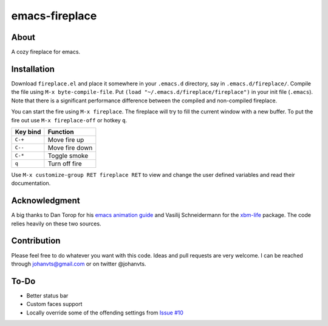 emacs-fireplace
================

.. image:: https://api.travis-ci.org/johanvts/emacs-fireplace.svg
   :target: https://travis-ci.org/johanvts/emacs-fireplace
.. image:: https://coveralls.io/repos/johanvts/emacs-fireplace/badge.svg
   :target: https://coveralls.io/r/johanvts/emacs-fireplace
.. image:: http://melpa.org/packages/fireplace-badge.svg
   :target: http://melpa.org/#/fireplace
.. image:: http://stable.melpa.org/packages/fireplace-badge.svg
   :target: http://stable.melpa.org/#/fireplace
.. image:: https://img.shields.io/github/tag/johanvts/emacs-fireplace.svg
   :target: https://github.com/johanvts/emacs-fireplace/tags
.. image:: http://img.shields.io/:license-gpl3-blue.svg
   :target: http://www.gnu.org/licenses/gpl-3.0.html

.. |br| raw:: html

.. image:: https://raw.github.com/johanvts/emacs-fireplace/master/img/fireplace.gif

About
-----
A cozy fireplace for emacs.

Installation
------------

Download ``fireplace.el`` and place it somewhere in your ``.emacs.d`` directory, say in ``.emacs.d/fireplace/``.
Compile the file using ``M-x byte-compile-file``.
Put ``(load "~/.emacs.d/fireplace/fireplace")`` in your init file (``.emacs``).
Note that there is a significant performance difference between the compiled and non-compiled fireplace.


You can start the fire using ``M-x fireplace``.
The fireplace will try to fill the current window with a new buffer.
To put the fire out use ``M-x fireplace-off`` or hotkey ``q``.


========================= ================================
Key bind                  Function
========================= ================================
``C-+``                   Move fire up
``C--``                   Move fire down
``C-*``                   Toggle smoke
``q``                     Turn off fire
========================= ================================

Use ``M-x customize-group RET fireplace RET`` to view and change the user defined variables and read their documentation.

Acknowledgment
--------------

A big thanks to Dan Torop for his `emacs animation guide
<http://dantorop.info/project/emacs-animation/>`_ and Vasilij Schneidermann for the `xbm-life <https://github.com/wasamasa/xbm-life>`_ package.
The code relies heavily on these two sources.

Contribution
------------

Please feel free to do whatever you want with this code.
Ideas and pull requests are very welcome. I can be reached through johanvts@gmail.com
or on twitter @johanvts.


To-Do
-----
- Better status bar
- Custom faces support
- Locally override some of the offending settings from `Issue #10 <https://github.com/johanvts/emacs-fireplace/issues/10>`_
